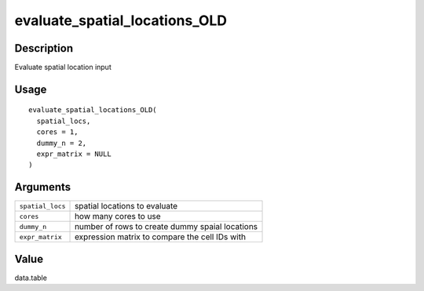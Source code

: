 evaluate_spatial_locations_OLD
------------------------------

Description
~~~~~~~~~~~

Evaluate spatial location input

Usage
~~~~~

::

   evaluate_spatial_locations_OLD(
     spatial_locs,
     cores = 1,
     dummy_n = 2,
     expr_matrix = NULL
   )

Arguments
~~~~~~~~~

+-----------------------------------+-----------------------------------+
| ``spatial_locs``                  | spatial locations to evaluate     |
+-----------------------------------+-----------------------------------+
| ``cores``                         | how many cores to use             |
+-----------------------------------+-----------------------------------+
| ``dummy_n``                       | number of rows to create dummy    |
|                                   | spaial locations                  |
+-----------------------------------+-----------------------------------+
| ``expr_matrix``                   | expression matrix to compare the  |
|                                   | cell IDs with                     |
+-----------------------------------+-----------------------------------+

Value
~~~~~

data.table

